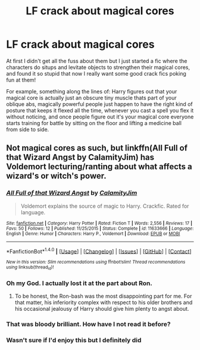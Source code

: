 #+TITLE: LF crack about magical cores

* LF crack about magical cores
:PROPERTIES:
:Author: 4give4get4sake
:Score: 8
:DateUnix: 1467533207.0
:DateShort: 2016-Jul-03
:FlairText: Request
:END:
At first I didn't get all the fuss about them but I just started a fic where the characters do situps and levitate objects to strengthen their magical cores, and found it so stupid that now I really want some good crack fics poking fun at them!

For example, something along the lines of: Harry figures out that your magical core is actually just an obscure tiny muscle thats part of your oblique abs, magically powerful people just happen to have the right kind of posture that keeps it flexed all the time, whenever you cast a spell you flex it without noticing, and once people figure out it's your magical core everyone starts training for battle by sitting on the floor and lifting a medicine ball from side to side.


** Not magical cores as such, but linkffn(All Full of that Wizard Angst by CalamityJim) has Voldemort lecturing/ranting about what affects a wizard's or witch's power.
:PROPERTIES:
:Author: turbinicarpus
:Score: 4
:DateUnix: 1467588027.0
:DateShort: 2016-Jul-04
:END:

*** [[http://www.fanfiction.net/s/11633666/1/][*/All Full of that Wizard Angst/*]] by [[https://www.fanfiction.net/u/2254250/CalamityJim][/CalamityJim/]]

#+begin_quote
  Voldemort explains the source of magic to Harry. Crackfic. Rated for language.
#+end_quote

^{/Site/: [[http://www.fanfiction.net/][fanfiction.net]] *|* /Category/: Harry Potter *|* /Rated/: Fiction T *|* /Words/: 2,556 *|* /Reviews/: 17 *|* /Favs/: 50 *|* /Follows/: 12 *|* /Published/: 11/25/2015 *|* /Status/: Complete *|* /id/: 11633666 *|* /Language/: English *|* /Genre/: Humor *|* /Characters/: Harry P., Voldemort *|* /Download/: [[http://www.ff2ebook.com/old/ffn-bot/index.php?id=11633666&source=ff&filetype=epub][EPUB]] or [[http://www.ff2ebook.com/old/ffn-bot/index.php?id=11633666&source=ff&filetype=mobi][MOBI]]}

--------------

*FanfictionBot*^{1.4.0} *|* [[[https://github.com/tusing/reddit-ffn-bot/wiki/Usage][Usage]]] | [[[https://github.com/tusing/reddit-ffn-bot/wiki/Changelog][Changelog]]] | [[[https://github.com/tusing/reddit-ffn-bot/issues/][Issues]]] | [[[https://github.com/tusing/reddit-ffn-bot/][GitHub]]] | [[[https://www.reddit.com/message/compose?to=tusing][Contact]]]

^{/New in this version: Slim recommendations using/ ffnbot!slim! /Thread recommendations using/ linksub(thread_id)!}
:PROPERTIES:
:Author: FanfictionBot
:Score: 2
:DateUnix: 1467588069.0
:DateShort: 2016-Jul-04
:END:


*** Oh my God. I actually lost it at the part about Ron.
:PROPERTIES:
:Author: ModernDayWeeaboo
:Score: 2
:DateUnix: 1467630779.0
:DateShort: 2016-Jul-04
:END:

**** To be honest, the Ron-bash was the most disappointing part for me. For that matter, his inferiority complex with respect to his older brothers and his occasional jealousy of Harry should give him plenty to angst about.
:PROPERTIES:
:Author: turbinicarpus
:Score: 2
:DateUnix: 1467650418.0
:DateShort: 2016-Jul-04
:END:


*** That was bloody brilliant. How have I not read it before?
:PROPERTIES:
:Author: Nyetro90999
:Score: 1
:DateUnix: 1467590225.0
:DateShort: 2016-Jul-04
:END:


*** Wasn't sure if I'd enjoy this but I definitely did
:PROPERTIES:
:Author: 4give4get4sake
:Score: 1
:DateUnix: 1467861130.0
:DateShort: 2016-Jul-07
:END:
